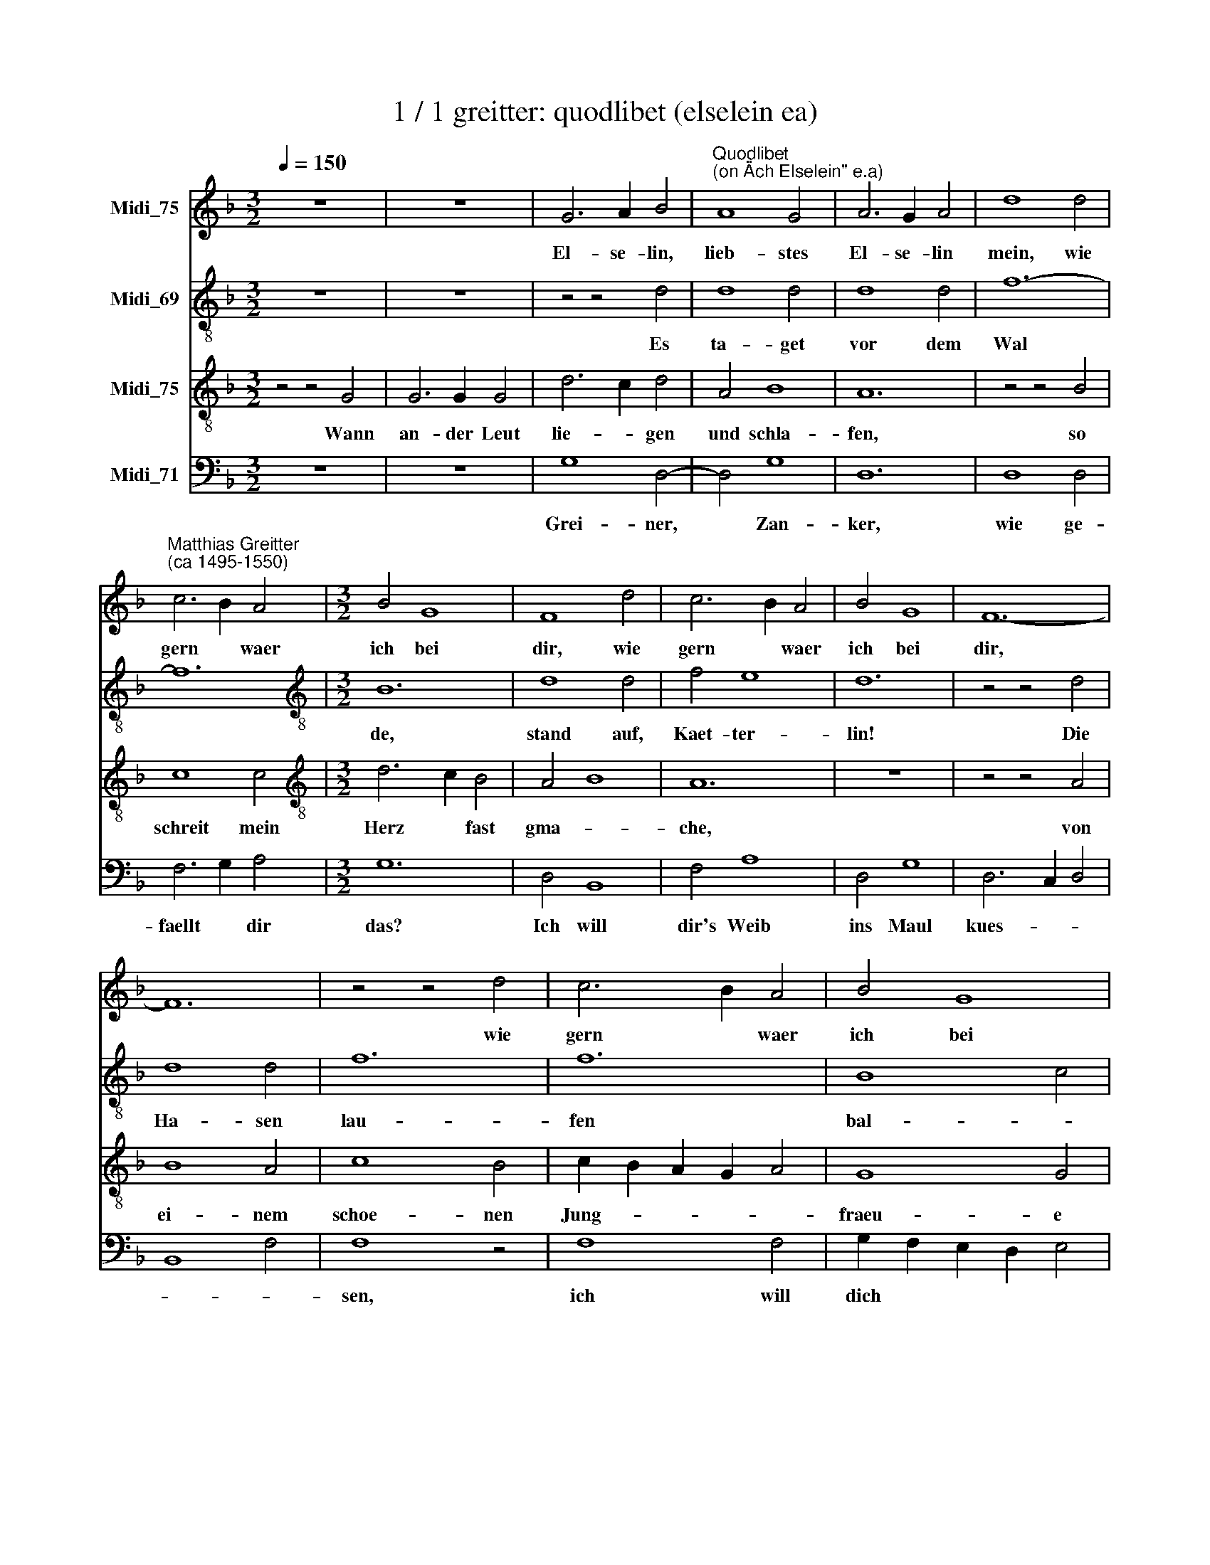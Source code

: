 X:1
T:1 / 1 greitter: quodlibet (elselein ea)
%%score 1 2 3 4
L:1/8
Q:1/4=150
M:3/2
K:F
V:1 treble nm="Midi_75"
V:2 treble-8 nm="Midi_69"
V:3 treble-8 nm="Midi_75"
V:4 bass nm="Midi_71"
V:1
 z12 | z12 | G6 A2 B4 |"^Quodlibet""^(on \"Ach Elselein\" e.a)" A8 G4 | A6 G2 A4 | d8 d4 | %6
w: ||El- se- lin,|lieb- stes|El- se- lin|mein, wie|
"^Matthias Greitter""^(ca 1495-1550)" c6 B2 A4 |[M:3/2] B4 G8 | F8 d4 | c6 B2 A4 | B4 G8 | F12- | %12
w: gern * waer|ich bei|dir, wie|gern * waer|ich bei|dir,|
 F12 | z4 z4 d4 | c6 B2 A4 | B4 G8 | F12 | z4 z4 F4 | G6 A2 B4 | c6 B2 A4 | G6 A2 B4 | A12 | %22
w: |wie|gern * waer|ich bei|dir,|so|seind * zwei|tie- * fe|Was- * *|ser,|
 z4 z4 F4 | G6 A2 B4 | c6 B2 A4 | G6 A2 B4 | A8 G4 | F4 D8 | G6 F2 F2 E2 | G12- | G12 |] %31
w: so|seind * zwei|tie- * fe|Was- * *|ser ja|zwi- schen|dir * und *|mir.||
V:2
 z12 | z12 | z4 z4 d4 | d8 d4 | d8 d4 | f12- | f12 |[M:3/2][K:treble-8] B12 | d8 d4 | f4 e8 | d12 | %11
w: ||Es|ta- get|vor dem|Wal||de,|stand auf,|Kaet- ter-|lin!|
 z4 z4 d4 | d8 d4 | f12 | f12 | B8 c4 | d12- | d12- | d12 | z12 | z12 | c8 c4 | c6 B2 A4 | B4 G8 | %24
w: Die|Ha- sen|lau-|fen|bal- *|de,|||||stand auf,|Kaet- ter- lin,|hol- der|
 F12 | z12 | d8 e4 | f8 f4 | e4 d8 | d6 c2 B2 G2 | d12 |] %31
w: Buhl!||Du bist|mein, so|bin ich|dein. * * *||
V:3
 z4 z4 G4 | G6 G2 G4 | d6 c2 d4 | A4 B8 | A12 | z4 z4 B4 | c8 c4 |[M:3/2][K:treble-8] d6 c2 B4 | %8
w: Wann|an- der Leut|lie- * gen|und schla-|fen,|so|schreit mein|Herz * fast|
 A4 B8 | A12 | z12 | z4 z4 A4 | B8 A4 | c8 B4 | c2 B2 A2 G2 A4 | G8 G4 | A8 A4 | A6 G2 A4 | B8 B4 | %19
w: gma- *|che,||von|ei- nem|schoe- nen|Jung- * * * *|fraeu- e|lin, von|ei- * nem|Maid- lin|
 A6 B2 c2 A2 | B4 G8 | F12 | z12 | z4 z4 G4 | A6 G2 A2 B2 | c8 B4 | d4 f4 e4 | d6 c2 B4 | c4 A8 | %29
w: huebsch * * *|* und|fein~;||gern,|wenn * * *|Gott, gern,|wenn wollt Gott,|sollt * ich|bei ihr|
 G12- | G12 |] %31
w: sein.||
V:4
 z12 | z12 | G,8 D,4- | D,4 G,8 | D,12 | D,8 D,4 | F,6 G,2 A,4 |[M:3/2] G,12 | D,4 B,,8 | F,4 A,8 | %10
w: ||Grei- ner,|* ~Zan-|ker,|wie ge-|faellt * dir|das?|Ich will|dir's Weib|
 D,4 G,8 | D,6 C,2 D,4 | B,,8 F,4 | F,8 z4 | F,8 F,4 | G,2 F,2 E,2 D,2 E,4 | D,6 E,2 F,4 | D,12 | %18
w: ins Maul|kues- * *||sen,|ich will|dich * * * *|las- sen am|Tisch|
 G,6 F,2 G,4 | F,6 G,2 A,2 F,2 | G,8 G,4 | A,6 G,2 F,2 E,D, | C,8 D,4 | G,4 C,4 z4 | F,6 E,2 F,4 | %25
w: sit- zen, am|Tisch * * *|sit- zen,|am * * * *|Tisch *|sit- zen.|Wie * ge-|
 C,2 D,2 E,2 F,2 G,4 | D,8 z4 | D,6 E,2 D,4 | C,4 D,8 | G,,12- | G,,12 |] %31
w: faellt * * * dir|das,|wie * ge-|faellt dir|das?||

